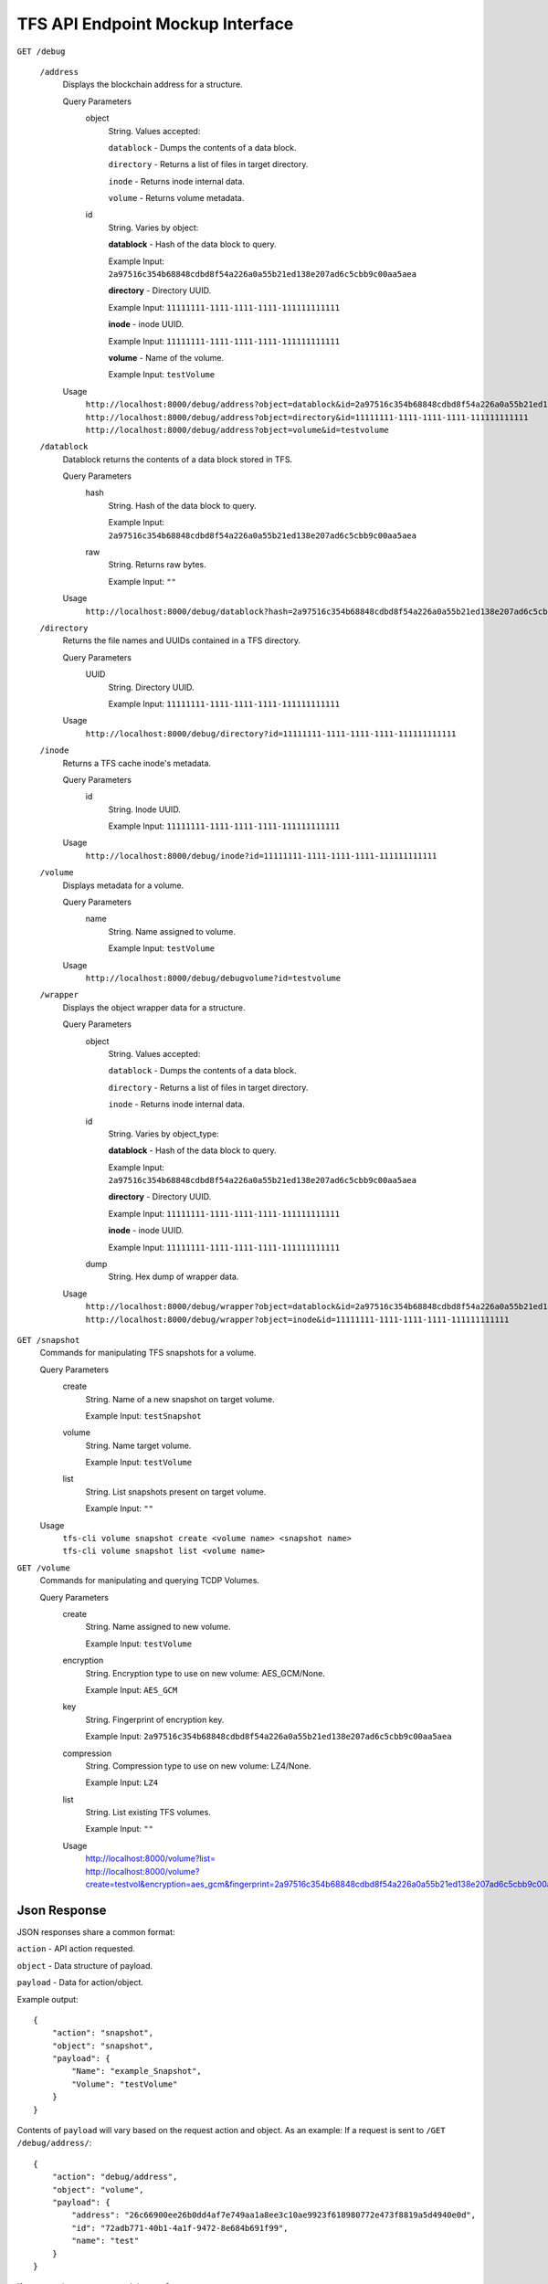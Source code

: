 TFS API Endpoint Mockup Interface
---------------------------------

``GET /debug``

    ``/address``
        Displays the blockchain address for a structure.

        Query Parameters
            object
                String. Values accepted:

                ``datablock`` - Dumps the contents of a data block.

                ``directory`` - Returns a list of files in target directory.

                ``inode`` - Returns inode internal data.

                ``volume`` - Returns volume metadata.

            id
                String. Varies by object:

                **datablock** - Hash of the data block to query.

                Example Input:  ``2a97516c354b68848cdbd8f54a226a0a55b21ed138e207ad6c5cbb9c00aa5aea``

                **directory** - Directory UUID.

                Example Input: ``11111111-1111-1111-1111-111111111111``

                **inode** - inode UUID.

                Example Input: ``11111111-1111-1111-1111-111111111111``

                **volume** - Name of the volume.

                Example Input: ``testVolume``

        Usage
            |   ``http://localhost:8000/debug/address?object=datablock&id=2a97516c354b68848cdbd8f54a226a0a55b21ed138e207ad6c5cbb9c00aa5aea``
            |   ``http://localhost:8000/debug/address?object=directory&id=11111111-1111-1111-1111-111111111111``
            |   ``http://localhost:8000/debug/address?object=volume&id=testvolume``

    ``/datablock``
        Datablock returns the contents of a data block stored in TFS.

        Query Parameters
            hash
                String. Hash of the data block to query.

                Example Input: ``2a97516c354b68848cdbd8f54a226a0a55b21ed138e207ad6c5cbb9c00aa5aea``

            raw
                String. Returns raw bytes.

                Example Input: ``""``

        Usage
            ``http://localhost:8000/debug/datablock?hash=2a97516c354b68848cdbd8f54a226a0a55b21ed138e207ad6c5cbb9c00aa5aea``

    ``/directory``
        Returns the file names and UUIDs contained in a TFS directory.

        Query Parameters
            UUID
                String. Directory UUID.

                Example Input: ``11111111-1111-1111-1111-111111111111``

        Usage
            ``http://localhost:8000/debug/directory?id=11111111-1111-1111-1111-111111111111``

    ``/inode``
        Returns a TFS cache inode's metadata.

        Query Parameters
            id
                String. Inode UUID.

                Example Input: ``11111111-1111-1111-1111-111111111111``

        Usage
            ``http://localhost:8000/debug/inode?id=11111111-1111-1111-1111-111111111111``

    ``/volume``
        Displays metadata for a volume.

        Query Parameters
            name
                String. Name assigned to volume.

                Example Input: ``testVolume``

        Usage
            ``http://localhost:8000/debug/debugvolume?id=testvolume``

    ``/wrapper``
        Displays the object wrapper data for a structure.

        Query Parameters
            object
                String. Values accepted:

                ``datablock`` - Dumps the contents of a data block.

                ``directory`` - Returns a list of files in target directory.

                ``inode`` - Returns inode internal data.

            id
                String. Varies by object_type:

                **datablock** - Hash of the data block to query.

                Example Input: ``2a97516c354b68848cdbd8f54a226a0a55b21ed138e207ad6c5cbb9c00aa5aea``

                **directory** - Directory UUID.

                Example Input: ``11111111-1111-1111-1111-111111111111``

                **inode** - inode UUID.

                Example Input: ``11111111-1111-1111-1111-111111111111``

            dump
                String. Hex dump of wrapper data.

        Usage
            |   ``http://localhost:8000/debug/wrapper?object=datablock&id=2a97516c354b68848cdbd8f54a226a0a55b21ed138e207ad6c5cbb9c00aa5aea``
            |   ``http://localhost:8000/debug/wrapper?object=inode&id=11111111-1111-1111-1111-111111111111``

``GET /snapshot``
    Commands for manipulating TFS snapshots for a volume.

    Query Parameters
        create
            String. Name of a new snapshot on target volume.

            Example Input: ``testSnapshot``

        volume
            String. Name target volume.

            Example Input: ``testVolume``

        list
            String. List snapshots present on target volume.

            Example Input: ``""``

    Usage
        |   ``tfs-cli volume snapshot create <volume name> <snapshot name>``
        |   ``tfs-cli volume snapshot list <volume name>``

``GET /volume``
    Commands for manipulating and querying TCDP Volumes.

    Query Parameters
        create
            String. Name assigned to new volume.

            Example Input: ``testVolume``

        encryption
            String. Encryption type to use on new volume: AES_GCM/None.

            Example Input: ``AES_GCM``

        key
            String. Fingerprint of encryption key.

            Example Input: ``2a97516c354b68848cdbd8f54a226a0a55b21ed138e207ad6c5cbb9c00aa5aea``

        compression
            String. Compression type to use on new volume: LZ4/None.

            Example Input: ``LZ4``

        list
            String. List existing TFS volumes.

            Example Input: ``""``

        Usage
            | http://localhost:8000/volume?list=
            | http://localhost:8000/volume?create=testvol&encryption=aes_gcm&fingerprint=2a97516c354b68848cdbd8f54a226a0a55b21ed138e207ad6c5cbb9c00aa5aea&compression=none


Json Response
^^^^^^^^^^^^^

JSON responses share a common format:

``action`` - API action requested.

``object`` - Data structure of payload.

``payload`` - Data for action/object.

Example output::

    {
        "action": "snapshot",
        "object": "snapshot",
        "payload": {
            "Name": "example_Snapshot",
            "Volume": "testVolume"
        }
    }

Contents of ``payload`` will vary based on the request action and object. As an
example: If a request is sent to ``/GET /debug/address/``::

    {
        "action": "debug/address",
        "object": "volume",
        "payload": {
            "address": "26c66900ee26b0dd4af7e749aa1a8ee3c10ae9923f618980772e473f8819a5d4940e0d",
            "id": "72adb771-40b1-4a1f-9472-8e684b691f99",
            "name": "test"
        }
    }

If a request is sent to ``/GET /debug/volume``::

    {
        "action": "debug/volume",
        "object": "volume",
        "payload": {
            "Compression Type": "LZ4",
            "Encryption Type": "AES_GCM",
            "Key Fingerprint": "9f86d081884c7d659a2feaa0c55ad015",
            "Last Hash": "26c66900ee26b0dd4af7e749aa1a8ee3c10ae9923f618980772e473f8819a5d4940e0d",
            "Root Inode UUID": "1a03a5e5-648c-442d-9ac8-3c191e4627d2",
            "Volume Name": "test"
        }
    }

